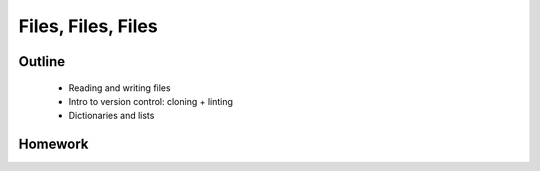 Files, Files, Files
===================

Outline
-------

 * Reading and writing files
 * Intro to version control: cloning + linting
 * Dictionaries and lists

Homework
--------


